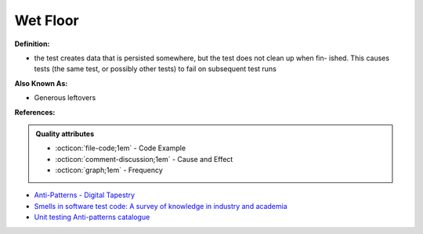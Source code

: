 Wet Floor
^^^^^
**Definition:**

* the test creates data that is persisted somewhere, but the test does not clean up when fin- ished. This causes tests (the same test, or possibly other tests) to fail on subsequent test runs

**Also Known As:**

* Generous leftovers

**References:**

.. admonition:: Quality attributes

    * :octicon:`file-code;1em` -  Code Example
    * :octicon:`comment-discussion;1em` -  Cause and Effect
    * :octicon:`graph;1em` -  Frequency

* `Anti-Patterns - Digital Tapestry <https://digitaltapestry.net/testify/manual/AntiPatterns.html>`_
* `Smells in software test code: A survey of knowledge in industry and academia <https://www.sciencedirect.com/science/article/abs/pii/S0164121217303060>`_
* `Unit testing Anti-patterns catalogue <https://stackoverflow.com/questions/333682/unit-testing-anti-patterns-catalogue>`_

